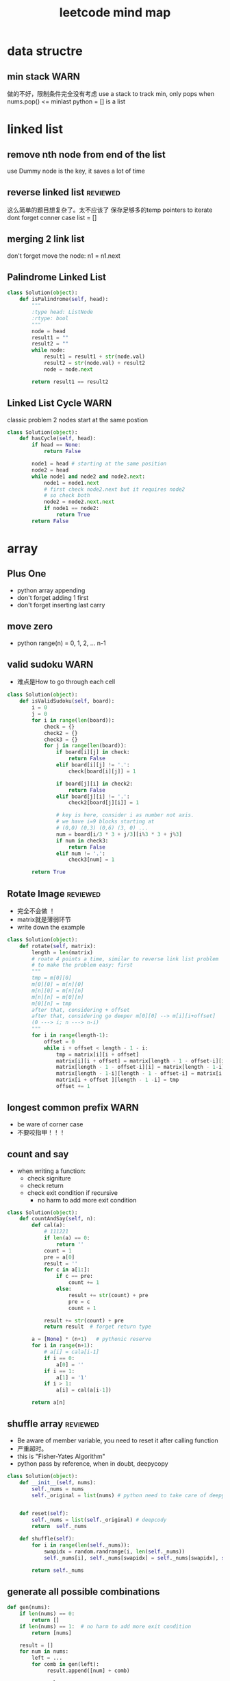
#+TITLE: leetcode mind map

[[file:map_diagram.png]]
* data structre
** min stack                                                           :WARN:
   做的不好，限制条件完全没有考虑
   use a stack to track min, only pops when nums.pop() <= minlast
   python = [] is a list 

* linked list
** remove nth node from end of the list 
   use Dummy node is the key, it saves a lot of time 

** reverse linked list                                             :reviewed:
   这么简单的题目想复杂了。太不应该了
   保存足够多的temp pointers to iterate 
   dont forget conner case list = []

** merging 2 link list
   don't forget move the node: n1 = n1.next

** Palindrome Linked List
#+begin_src python
class Solution(object):
    def isPalindrome(self, head):
        """
        :type head: ListNode
        :rtype: bool
        """
        node = head
        result1 = ""
        result2 = ""
        while node:
            result1 = result1 + str(node.val)
            result2 = str(node.val) + result2
            node = node.next
        
        return result1 == result2
#+end_src

** Linked List Cycle                                                   :WARN:
   classic problem
   2 nodes start at the same postion 
#+begin_src python
class Solution(object):
    def hasCycle(self, head):
        if head == None:
            return False
        
        node1 = head # starting at the same position 
        node2 = head
        while node1 and node2 and node2.next: 
            node1 = node1.next
            # first check node2.next but it requires node2
            # so check both
            node2 = node2.next.next 
            if node1 == node2:
                return True        
        return False
#+end_src

* array 
** Plus One
   - python array appending 
   - don't forget adding 1 first 
   - don't forget inserting last carry 

** move zero 
   - python range(n) = 0, 1, 2, ... n-1
** valid sudoku                                                        :WARN:
   - 难点是How to go through each cell 
#+begin_src python
class Solution(object):
    def isValidSudoku(self, board):
        i = 0
        j = 0
        for i in range(len(board)):
            check = {}
            check2 = {}
            check3 = {}
            for j in range(len(board)):
                if board[i][j] in check:
                    return False
                elif board[i][j] != '.':
                    check[board[i][j]] = 1
                    
                if board[j][i] in check2:
                    return False
                elif board[j][i] != '.':
                    check2[board[j][i]] = 1
                
                # key is here, consider i as number not axis.
                # we have i=9 blocks starting at 
                # (0,0) (0,3) (0,6) (3, 0) ... 
                num = board[i/3 * 3 + j/3][i%3 * 3 + j%3]
                if num in check3:
                    return False
                elif num != '.':
                    check3[num] = 1
                                      
        return True                    
#+end_src

** Rotate Image                                                    :reviewed:
   - 完全不会做 ！
   - matrix就是薄弱环节
   - write down the example 
#+begin_src python
class Solution(object):
    def rotate(self, matrix):
        length = len(matrix)
        # roate 4 points a time, similar to reverse link list problem 
        # to make the problem easy: first 
        """
        tmp = m[0][0]
        m[0][0] = m[n][0]
        m[n][0] = m[n][n]
        m[n][n] = m[0][n]
        m[0][n] = tmp
        after that, considering + offset 
        after that, considering go deeper m[0][0] --> m[i][i+offset]
        (0 ---> i; n ---> n-i)
        """
        for i in range(length-1):
            offset = 0
            while i + offset < length - 1 - i:
                tmp = matrix[i][i + offset]
                matrix[i][i + offset] = matrix[length - 1 - offset-i][i]
                matrix[length - 1 - offset-i][i] = matrix[length - 1-i][length - 1 - offset-i ]
                matrix[length - 1-i][length - 1 - offset-i] = matrix[i + offset ][length - 1 -i]
                matrix[i + offset ][length - 1 -i] = tmp
                offset += 1
#+end_src


** longest common prefix                                               :WARN:
   - be ware of corner case
   - 不要咬指甲！！！ 


** count and say
   - when writing a function:
     - check signiture
     - check return 
     - check exit condition if recursive 
       - no harm to add more exit condition 
#+begin_src python
class Solution(object):
    def countAndSay(self, n):
        def cal(a):
            # 111221
            if len(a) == 0:
                return ''            
            count = 1
            pre = a[0]
            result = ''
            for c in a[1:]:
                if c == pre:
                    count += 1
                else:
                    result += str(count) + pre
                    pre = c
                    count = 1
            
            result += str(count) + pre
            return result  # forget return type 
                    
        a = [None] * (n+1)   # pythonic reserve 
        for i in range(n+1):
            # a[i] = cala[i-1]
            if i == 0:
                a[0] = ''
            if i == 1:
                a[1] = '1'
            if i > 1:
                a[i] = cal(a[i-1])
            
        return a[n]            
#+end_src

** shuffle array                                                   :reviewed:
   - Be aware of member variable, you need to reset it after calling function
   - 严重超时。
   - this is "Fisher-Yates Algorithm"
   - python pass by reference, when in doubt, deepycopy
#+begin_src python
class Solution(object):
    def __init__(self, nums):
        self._nums = nums
        self._original = list(nums) # python need to take care of deepy copy
        

    def reset(self):
        self._nums = list(self._original) # deepcody 
        return  self._nums

    def shuffle(self):
        for i in range(len(self._nums)):
            swapidx = random.randrange(i, len(self._nums))
            self._nums[i], self._nums[swapidx] = self._nums[swapidx], self._nums[i]
                
        return self._nums
#+end_src

** generate all possible combinations
#+begin_src python
def gen(nums):
    if len(nums) == 0:
        return []
    if len(nums) == 1:  # no harm to add more exit condition
        return [nums]
    
    result = []
    for num in nums:
        left = ... 
        for comb in gen(left):
             result.append([num] + comb)

    return result
#+end_src


* string 
** Reverse String                                                  :reviewed:
   python 基础不行啊
#+begin_src python
    def reverseString(self, s):
        # [begin:end:step]
        # python string is inmutable
        return s[::-1]
#+end_src

** reverse integer                                                     :WARN:
   - consider overflow 
   - max singed integer 2³¹-1
   - python power 2**31

** First Unique Character in a String                                  :WARN:
   - use straght-foward solution first !!!!
   - O(n)
#+begin_src python
class Solution(object):
    def firstUniqChar(self, s):
        map = {}
        for i, c in enumerate(s):
            if c not in map:
                map[c] = i  # save the index
            else:
                map[c] = len(s)
                
        
        min = len(s)
        for key in map:
            if map[key] < min:
                min = map[key]
        
        if min == len(s):
            return -1
        else:
            return min
#+end_src

** Valid Anagram
   - if no unicode, we could use a array whose index is char - 'a'

** Valid Palindrome                                                    :WARN:
   - python check isalnum
   - HAVING LOOP, CONSIDER EXIT ( avoid infinite loop ) 
#+begin_src python
class Solution(object):
    def isPalindrome(self, s):
        begin = 0
        end = len(s) - 1
        while begin < end:
            while not s[begin].lower().isalnum() and begin < end:
            # use while to pass invalid chars 
                begin = begin + 1
                
            while not s[end].lower().isalnum() and begin < end:
                end = end - 1            
                
            if begin < end and s[begin].lower() != s[end].lower():
                return False
            
            begin = begin + 1
            end = end - 1
            
        return True
            
        
#+end_src

** implement strStr()
   - corner case ""
   - pre-check to ingore cases not possible, this saves time

** atoi                                                                :WARN:
   - overflow: positive/negtive
   - invalid string
   - signed
   - empty 
   - white space
#+begin_src python
class Solution(object):
    def myAtoi(self, str):
        # overflow problem 
        # invalid 
        # negtive         
        if len(str) == 0:
            return 0
        str = str.strip(' ')        
        signed = 1
        if str[0] == '-':
            signed = -1
            str = str[1:]
        elif str[0] == '+':  #能用if-else就用
            str = str[1:]
            
        MAX = 2**31 - 1
        MIN = -2**31
        result = 0
        for s in str:
            if not s.isdigit():
                return signed * result
            
            d = int(s)            
            if signed == 1 and result > (MAX - d)/10:
                return MAX
            
            if signed == -1 and result > (-1 * MIN - d)/10:
                return MIN
            
            result = result * 10 + d # += --> ++ do not use it often                         
        return signed * result
#+end_src
* 2 pointers
** Remove Duplicates from Sorted Array
   good. but be aware of coner case 

** Best Time to Buy and Sell Stock II
   good. use while do for loop
#+begin_src python
class Solution(object):
    def maxProfit(self, prices):
        """
        :type prices: List[int]
        :rtype: int
        """
        profit = 0
        i = 0
        j = 0
        while i < len(prices): # use while do for loop 
            j = i + 1
            while j < len(prices) and prices[j] > prices[j-1]:
                j = j + 1
                
            profit = profit + prices[j-1] - prices[i]            
            i = j
            
        return profit
#+end_src

** Longest Substring Without Repeating Characters


** rotate array in place
   concept not clear, k steps could be larger than length
   思路对了。解题时候又忘记了.所以还是要想清楚了再写
#+begin_src python
class Solution(object):
    def rotate(self, nums, k):
        def rota(nums, i, j):            
            while i < j:
                tmp = nums[i]            
                nums[i] = nums[j]
                nums[j] = tmp
                i += 1 # python's i++
                j -= 1
        
        rota(nums, 0, len(nums)-1)  # don't forget this 
        rota(nums, 0, k%len(nums)-1)
        rota(nums, k%len(nums), len(nums)-1)
#+end_src

* sorting & searching
** Merge Sorted Array                                              :reviewed:
   没做出来
   To save space, loop from END to START
#+begin_src python
class Solution(object):
    def merge(self, nums1, m, nums2, n):
        i = m - 1
        j = n - 1
        idx = 0
        while i >=0 and j >= 0:  # loop from end to start 
            if nums1[i] > nums2[j]:
                nums1[m + n - 1 - idx] = nums1[i]
                i = i -1
            else:
                nums1[m + n - 1 - idx] = nums2[j]
                j = j -1
            idx = idx + 1
            
        while j >= 0 :  # only check nums2, because nums1 is in-place 
            nums1[m + n - 1 - idx] = nums2[j]
            j = j - 1
            idx = idx + 1        
#+end_src

** first bad version
   typical binary searching, recursive solution 不要想太多。
#+begin_src python
class Solution(object):
    def firstBadVersion(self, n):
        self.lastBad = -1  # python closure 
        def search(i, j):
            if i > j:
                return            
            mid = (i + j)/2
            if isBadVersion(mid): # left side
                # inner functin can't change IMMUTABLE variable 
                # OR use:
                # nonlocal lastBad
                self.lastBad = mid
                search(i, mid - 1)
            else:
                search(mid + 1, j)
        
        search(1, n)
        return self.lastBad
#+end_src
* trees
** max depth of binary tree
   finish in time
** valid BST
   finish in time, having some slight troube doing python

** symmtric tree                                                       :WARN:
   stuck on this problem for a while.
   思维定势了，一开始想直接递归，但发现和subtree问题根本没关系
#+begin_src python
class Solution(object):
    def isSymmetric(self, root):
        if root == None:
            return True        
        return self.traverse(root.left, root.right)
    
    def traverse(self, left, right): # how to compare the val parallelly ? recursion
        if left == None and right == None:
            return True
        
        elif left == None or right == None:
            return False
        
        if left.val != right.val:
            return False
        
        return self.traverse(left.left, right.right) and 
        self.traverse(left.right, right.left) # don't forget compare another branch    
#+end_src

** binary tree level order traverse
   check if array has index i? check the length of the array 
   python data structre 

** sorted array to BST                                             :reviewed:
   didn't come up with the solution
   recursive solution, get the mid value everytime 
   building tree is different from traverse tree, don't confuse 

* TODO dynamic programming
  - 2 approaches: recursion and bottom up
  - key: save the states  
** Climbing Stairs
#+begin_src cpp
// classic DP
// You are climbing a stair case. It takes n steps to reach to the top.
// Each time you can either climb 1 or 2 steps. In how many distinct ways can you climb to the top?
class Solution {
public:
    int climbStairs(int n) {
        vector<int> memo(n + 1, -1);
        return choice(n, memo);
    }
    int choice(int n , vector<int> &memo) {
        // using recursion + state dynamic approach 
        if (memo[n] != -1) {
            return memo[n];
        }
        
        if ( n ==  0 ) {
            return 0;
          }
        if ( n == 1) {
            return 1;
        }
        if ( n == 2) {
            return 2;
        }
        int result = choice(n-1, memo) + choice(n-2, memo);
        memo[n] = result;
        return result;
    }    
};
#+end_src

** best time buy & sell
this time it's not ending with i, it's the profit <= i. 
need to save state lowest

#+begin_src cpp
// 降维
class Solution {
public:
    int maxProfit(vector<int>& prices) {
        if (prices.size() == 0 ) {
            // always dealt with this corner case first 
            // 不要心存侥幸 
            return 0;
        }
        
        // think about how brute force will do 
        // DP must be better than brute force 
        int Lowest = INT_MIN;
        vector<int> profit(prices.size(), 0);        
        for (int i = 0; i < prices.size(); i++) {
            if ( i == 0 ) {
                profit[i] = 0;
                Lowest = prices[i];
            } else {
                int max = 0;
                // only need to track lowest prices
                max = prices[i] - Lowest; 

                /*
                for (int j = 0; j <= i - 1 ; j++) {
                    max = max > (prices[i] -  prices[j]) ? max : (prices[i] -  prices[j]);
                }
                */                
                profit[i] = profit[i-1] > max ? profit[i-1] : max;
                Lowest = Lowest < prices[i] ? Lowest : prices[i];              
            }            
        }
        
        return profit[prices.size() - 1];
        
    }
};
#+end_src


** max subarray 
ending with i is the key to trasfer the problem to 1 demension 
#+begin_src cpp
// Kadane algorithm
class Solution {
public:
    int maxSubArray(vector<int>& nums) {
        if (nums.size() == 0) {
            return 0;
        }
        
        vector<int> memo(nums.size(), INT_MIN);
        
        int max = INT_MIN;
        for (int i = 0; i < nums.size(); ++i) {
            int tmp = maxSumEnding(i, nums, memo) ;
            max = max > tmp ? max : tmp;
        }
        return max;
    }
    
    int maxSumEnding(int idx, const vector<int> &nums, vector<int> &memo) {
        // find the max ENDING with index i 
        // use a DP solution
        if (memo[idx] != INT_MIN) {
            return memo[idx];
        }
        
        if (idx == 0) {
            return nums[idx];
        }
        
        int tmp = maxSumEnding(idx - 1, nums, memo) + nums[idx];
        int result = nums[idx] > tmp ? nums[idx] : tmp;
        memo[idx] = result;
        return result;
    }
};
#+end_src

** house robber
得到状态方程是最重要的
#+begin_src cpp
class Solution {
public:
    int rob(vector<int>& nums) {
        vector<int> rob(nums.size(), 0); // Ending with i
        vector<int> maxR(nums.size(), 0); // max among 
        for (int i = 0 ; i < nums.size(); i++) {            
            if (i == 0) {
                rob[i] = nums[i];
                maxR[i] = nums[i];
            }
            else if (i == 1) {
                rob[i] = nums[i];
                maxR[i] =  nums[i] > nums[i-1] ? nums[i] : nums[i-1];                  
            }
            else{
                /*
                    maxR[i-2] = max ( rob[0] -> rob[i-2])
                    save the sate if you don't want to compute max again 
                */         
                rob[i] = maxR[i-2] + nums[i];
                maxR[i] =maxR[i-1] > rob[i] ? maxR[i-1] : rob[i]; // getting the correct minR

/*
or use: BETTER solution: 
                maxR[i] = max ( maxR[i-2] + nums[i] ,  maxR[i-1] )
*/
            }            
        }
        int max = 0;
        for (int i = 0; i < nums.size(); i++) {
            max = max > rob[i] ? max : rob[i];
        }
        return max;
    }
};
#+end_src
** Longest Palindromic Substring
   - For example, “aba” is a palindome, “abc” is not.
   - how to go through a matrix ? (using offset ) 
#+begin_src cpp
// this is a typical DP problem 
// still not careful enough, forgeting the exit condition
class Solution {
public:
    string longestPalindrome(string s) {
        vector<vector<bool> > P(s.size(), vector<bool>(s.size()));
        
        for (int k = 0; k < s.size(); k++){ // don't forget to exit this loop 
        for (int i = 0; i < s.size(); i++){
            if (i + k == s.size()) {
                break;
            }
            if ( k == 0) {
                P[i][i + k] = true;    
            }
            if ( k == 1) {
                P[i][i+k] = (s[i] == s[i+k]);
            }
            if ( k > 1 ){
                P[i][i+k] = P[i+1][i+k-1] && (s[i] == s[i+k]);
            }            
        }
        }
        
        int max = -1;
        string maxstring;
        for (int i = 0; i< s.size(); i ++) {
            for (int j = i; j < s.size(); j ++) {
                if (P[i][j]) {                    
                    if ( max < j - i + 1) {
                        max = j-i + 1;
                        maxstring = s.substr(i, max);
                    }
                }
            }
        }
        return maxstring;
    }
        
};

#+end_src


** Palindromic Substrings
#+begin_src cpp
// Given a string, your task is to count how many palindromic substrings 
// in this string.
class Solution {
public:
    int countSubstrings(string s) {
        vector<vector<bool>> P(s.size(), vector<bool>(s.size(), false));
        // learn how to init a vector of vector 

        for ( int k = 0; k < s.size(); k++){
        for ( int i = 0; i < s.size(); i++) {
            if (i+k == s.size()) {
                break;
            }
            
            if (k == 0 ) {
                P[i][i+k] = true;
            } else if ( k == 1) {
                P[i][i+k] = (s[i] == s[i+k]);
            } else {
                P[i][i+k] = P[i+1][i+k-1] && (s[i] == s[i+k]);
            }            
        }
        }
        int count = 0;
        for (int i = 0; i < s.size(); i++) {
            for (int j = i; j < s.size(); j++) {
                if (P[i][j]){
                    count ++ ;
                }
            }
        }
        return count;      
    }
};


#+end_src


* bit map 
** Single Number                                                   :reviewed:
   use bit opertion. 
   没做出来
#+begin_src python
class Solution(object):
    def singleNumber(self, nums):
        """
        :type nums: List[int]
        :rtype: int
        """
        x = 0
        for num in nums:
            x = x ^ num
        return x
#+end_src

* math
** Fizz Buzz
   - python range(start, [stop], [step])
** count primes                                                       :ERROR:
   - Sieve of Eratosthenes algorithm
   - prime number: 2, 3, 4 ...  1 is not prime 
#+begin_src python
class Solution(object):
    def countPrimes(self, n):
        if n == 0:
            return 0        
        if n == 1:
            return 0        
        if n == 2:
            return 0        
        if n == 3:
            return 1        
        state = [False] * (n)
        state[1] = False        
        for k in range(2, int(n**(0.5))+1):
            if not state[k]: 
                #i = k
                #j = k * i
                j = k ** 2
                while j < n:
                    state[j] = True
                    #i += 1
                    #j = k * i
                    j += k                    
        res = 0            
        for k in range(2, n):
            if not state[k]:
                res += 1
            
        return res        
#+end_src


